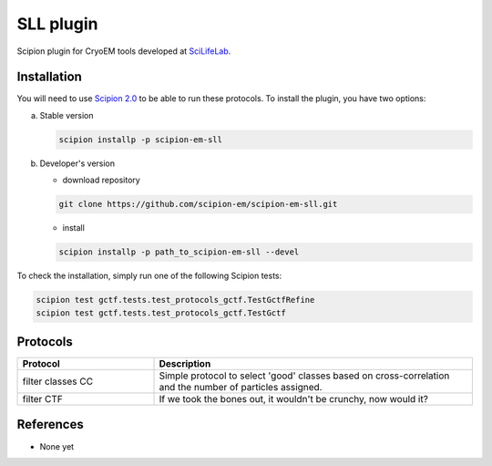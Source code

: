 ==========
SLL plugin
==========

Scipion plugin for CryoEM tools developed at `SciLifeLab <https://www.scilifelab.se/>`_.

Installation
____________

You will need to use `Scipion 2.0 <https://github.com/I2PC/scipion/releases/tag/v2.0>`_ to be able to run these protocols. To install the plugin, you have two options:

a) Stable version

   .. code-block:: bash

      scipion installp -p scipion-em-sll

b) Developer's version

   * download repository

   .. code-block:: bash

      git clone https://github.com/scipion-em/scipion-em-sll.git

   * install

   .. code-block:: bash

      scipion installp -p path_to_scipion-em-sll --devel

To check the installation, simply run one of the following Scipion tests:

.. code-block:: bash

   scipion test gctf.tests.test_protocols_gctf.TestGctfRefine
   scipion test gctf.tests.test_protocols_gctf.TestGctf


Protocols
_________

.. csv-table::
   :header: "Protocol", "Description"
   :widths: 30, 70

   "filter classes CC", "Simple protocol to select 'good' classes based on cross-correlation and the number of particles assigned."
   "filter CTF", "If we took the bones out, it wouldn't be crunchy, now would it?"



References
__________

* None yet
